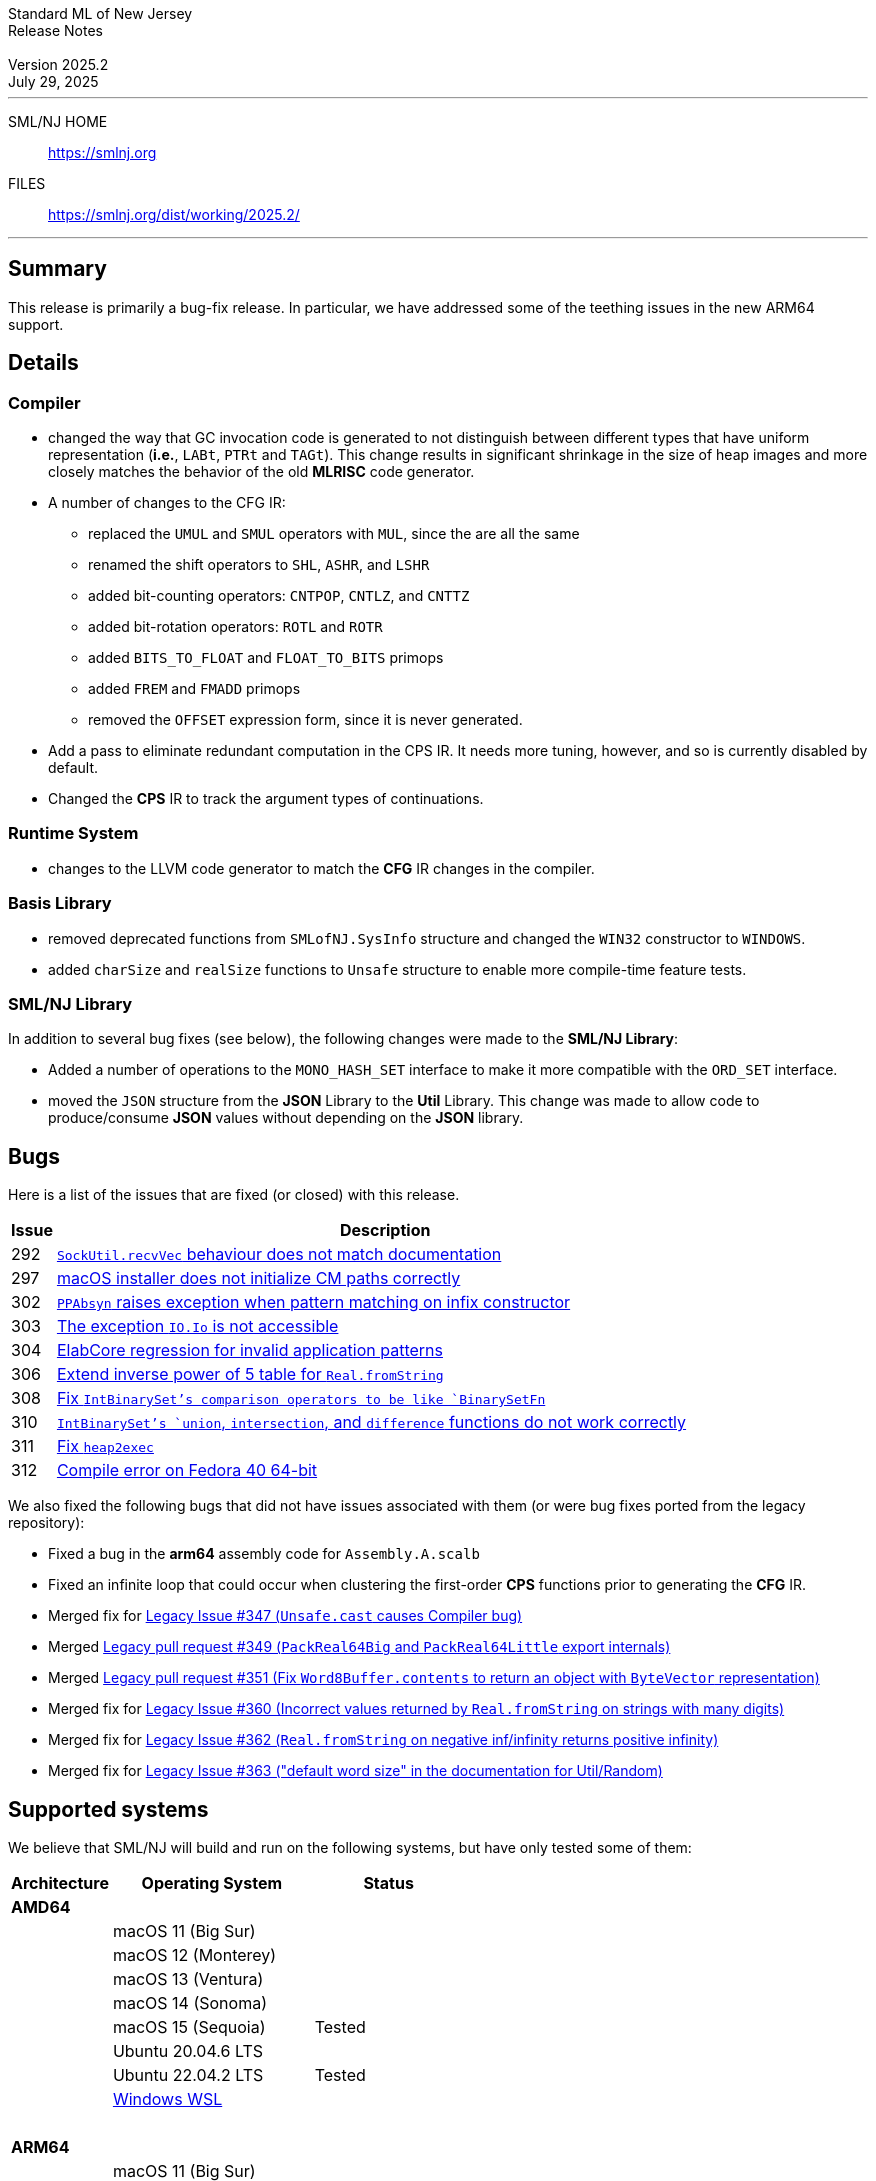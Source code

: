 :version: 2025.2
:date: July 29, 2025
:dist-dir: https://smlnj.org/dist/working/{version}/
:history: {dist-dir}HISTORY.html
:issue-base: https://github.com/smlnj/smlnj/issues
:legacy-issue-base: https://github.com/smlnj/legacy/issues
:pull-base: https://github.com/smlnj/smlnj/pull
:legacy-pull-base: https://github.com/smlnj/legacy/pull/
:stem: latexmath
:source-highlighter: pygments
:stylesheet: release-notes.css
:notitle:

= Standard ML of New Jersey Release Notes

[subs=attributes]
++++
<div class="smlnj-banner">
  <span class="title"> Standard ML of New Jersey <br/> Release Notes </span>
  <br/> <br/>
  <span class="subtitle"> Version {version} <br/> {date} </span>
</div>
++++

''''''''
--
SML/NJ HOME::
  https://www.smlnj.org/index.html[[.tt]#https://smlnj.org#]
FILES::
  {dist-dir}index.html[[.tt]#{dist-dir}#]
--
''''''''

== Summary

This release is primarily a bug-fix release.  In particular, we have addressed some
of the teething issues in the new ARM64 support.

== Details

=== Compiler

* changed the way that GC invocation code is generated to not distinguish between
  different types that have uniform representation (*i.e.*, `LABt`, `PTRt` and `TAGt`).
  This change results in significant shrinkage in the size of heap images and more
  closely matches the behavior of the old **MLRISC** code generator.

* A number of changes to the CFG IR:
+
--
* replaced the `UMUL` and `SMUL` operators with `MUL`, since the are
  all the same
* renamed the shift operators to `SHL`, `ASHR`, and `LSHR`
* added bit-counting operators: `CNTPOP`, `CNTLZ`, and `CNTTZ`
* added bit-rotation operators: `ROTL` and `ROTR`
* added `BITS_TO_FLOAT` and `FLOAT_TO_BITS` primops
* added `FREM` and `FMADD` primops
* removed the `OFFSET` expression form, since it is never generated.
--

* Add a pass to eliminate redundant computation in the CPS IR.  It needs
  more tuning, however, and so is currently disabled by default.

* Changed the **CPS** IR to track the argument types of continuations.

=== Runtime System

* changes to the LLVM code generator to match the **CFG** IR changes in the
  compiler.

=== Basis Library

* removed deprecated functions from `SMLofNJ.SysInfo` structure and changed the
  `WIN32` constructor to `WINDOWS`.

* added `charSize` and `realSize` functions to `Unsafe` structure to enable
  more compile-time feature tests.

=== SML/NJ Library

In addition to several bug fixes (see below), the following changes were made to
the **SML/NJ Library**:

* Added a number of operations to the `MONO_HASH_SET` interface to make
  it more compatible with the `ORD_SET` interface.

* moved the `JSON` structure from the *JSON* Library to the *Util* Library.  This
  change was made to allow code to produce/consume *JSON* values without depending
  on the *JSON* library.

== Bugs

Here is a list of the issues that are fixed (or closed) with this release.

[.buglist,cols="^1,<15",strips="none",options="header"]
|=======
| Issue
| Description
| [.bugid]#292#
| {issue-base}/292[`SockUtil.recvVec` behaviour does not match documentation]
| [.bugid]#297#
| {issue-base}/297[macOS installer does not initialize CM paths correctly]
| [.bugid]#302#
| {issue-base}/302[`PPAbsyn` raises exception when pattern matching on infix constructor]
| [.bugid]#303#
| {issue-base}/303[The exception `IO.Io` is not accessible]
| [.bugid]#304#
| {issue-base}/304[ElabCore regression for invalid application patterns]
| [.bugid]#306#
| {pull-base}/306[Extend inverse power of 5 table for `Real.fromString`]
| [.bugid]#308#
| {pull-base}/308[Fix `IntBinarySet`'s comparison operators to be like `BinarySetFn`]
| [.bugid]#310#
| {issue-base}/310[`IntBinarySet`'s `union`, `intersection`, and `difference` functions do not work correctly]
| [.bugid]#311#
| {pull-base}/311[Fix `heap2exec`]
| [.bugid]#312#
| {pull-base}/312[Compile error on Fedora 40 64-bit]
|=======

We also fixed the following bugs that did not have issues
associated with them (or were bug fixes ported from the legacy
repository):
--
* Fixed a bug in the **arm64** assembly code for `Assembly.A.scalb`

* Fixed an infinite loop that could occur when clustering the first-order
  **CPS** functions prior to generating the **CFG** IR.

* Merged fix for {legacy-issue-base}/347[Legacy Issue #347 (`Unsafe.cast` causes
  Compiler bug)]

* Merged {legacy-pull-base}/349[Legacy pull request #349 (`PackReal64Big`
  and `PackReal64Little` export internals)]

* Merged {legacy-pull-base}/351[Legacy pull request #351 (Fix `Word8Buffer.contents`
  to return an object with `ByteVector` representation)]

* Merged fix for {legacy-issue-base}/360[Legacy Issue #360 (Incorrect values
  returned by `Real.fromString` on strings with many digits)]

* Merged fix for {legacy-issue-base}/362[Legacy Issue #362 (`Real.fromString`
  on negative inf/infinity returns positive infinity)]

* Merged fix for {legacy-issue-base}/363[Legacy Issue #363 ("default word size"
  in the documentation for Util/Random)]
--

== Supported systems

We believe that SML/NJ will build and run on the following systems, but have only
tested some of them:

[.support-table,cols="^2s,^4v,^3v",options="header",strips="none"]
|=======
| Architecture | Operating System | Status
| AMD64 | |
| | macOS 11 (Big Sur) |
| | macOS 12 (Monterey) |
| | macOS 13 (Ventura) |
| | macOS 14 (Sonoma) |
| | macOS 15 (Sequoia) | Tested
| | Ubuntu 20.04.6 LTS |
| | Ubuntu 22.04.2 LTS | Tested
| | https://learn.microsoft.com/en-us/windows/wsl/[Windows WSL] |
| {nbsp} | |
| ARM64 | |
| | macOS 11 (Big Sur) |
| | macOS 12 (Monterey) |
| | macOS 13 (Ventura) |
| | macOS 14 (Sonoma) |
| | macOS 15 (Sequoia) | Tested
| {nbsp} | |
|=======
